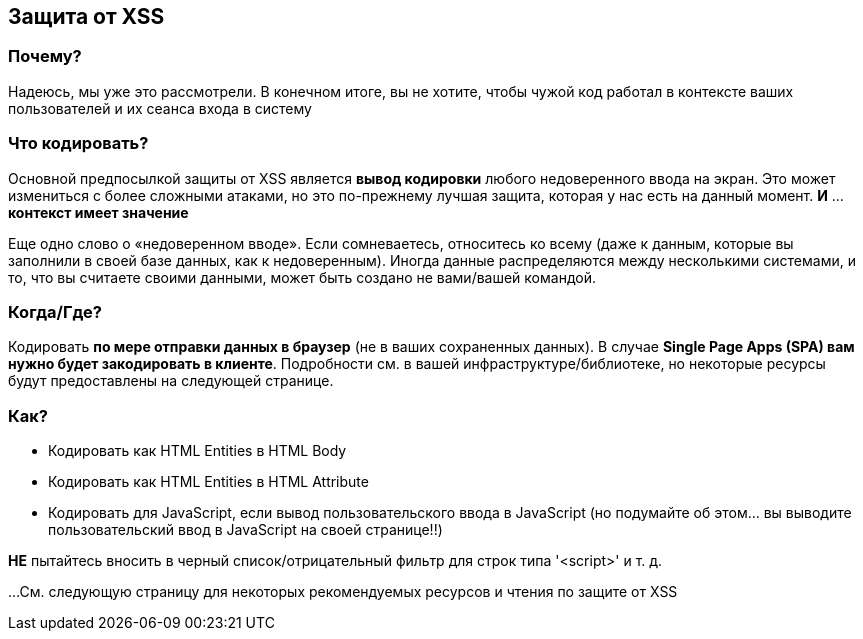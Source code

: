 == Защита от XSS

=== Почему?
Надеюсь, мы уже это рассмотрели. В конечном итоге, вы не хотите, чтобы чужой код работал в контексте ваших пользователей и их сеанса входа в систему

=== Что кодировать?
Основной предпосылкой защиты от XSS является *вывод кодировки* любого недоверенного ввода на экран.
Это может измениться с более сложными атаками, но это по-прежнему лучшая защита, которая у нас есть на данный момент. *И* ... *контекст имеет значение*

Еще одно слово о «недоверенном вводе». Если сомневаетесь, относитесь ко всему (даже к данным, которые вы заполнили в своей базе данных, как к недоверенным).
Иногда данные распределяются между несколькими системами, и то, что вы считаете своими данными, может быть создано не вами/вашей командой.

=== Когда/Где?
Кодировать *по мере отправки данных в браузер* (не в ваших сохраненных данных). В случае *Single Page Apps (SPA) вам нужно будет закодировать
в клиенте*. Подробности см. в вашей инфраструктуре/библиотеке, но некоторые ресурсы будут предоставлены на следующей странице.

=== Как?

* Кодировать как HTML Entities в HTML Body
* Кодировать как HTML Entities в HTML Attribute
* Кодировать для JavaScript, если вывод пользовательского ввода в JavaScript (но подумайте об этом... вы выводите пользовательский ввод в JavaScript на своей странице!!)

*НЕ* пытайтесь вносить в черный список/отрицательный фильтр для строк типа '<script>' и т. д.

...См. следующую страницу для некоторых рекомендуемых ресурсов и чтения по защите от XSS
